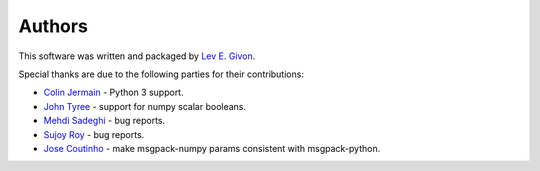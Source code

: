 .. -*- rst -*-

Authors
=======
This software was written and packaged by `Lev E. Givon <lev@columbia.edu>`_.

Special thanks are due to the following parties for their contributions:

- `Colin Jermain <https://github.com/cjermain>`_ - Python 3 support.
- `John Tyree <https://github.com/johntyree>`_ - support for numpy scalar 
  booleans.
- `Mehdi Sadeghi <https://github.com/mehdisadeghi>`_ - bug reports.
- `Sujoy Roy <https://github.com/tvkpz>`_ - bug reports.
- `Jose Coutinho <https://github.com/tiagocoutinho>`_ - make msgpack-numpy 
  params consistent with msgpack-python.
